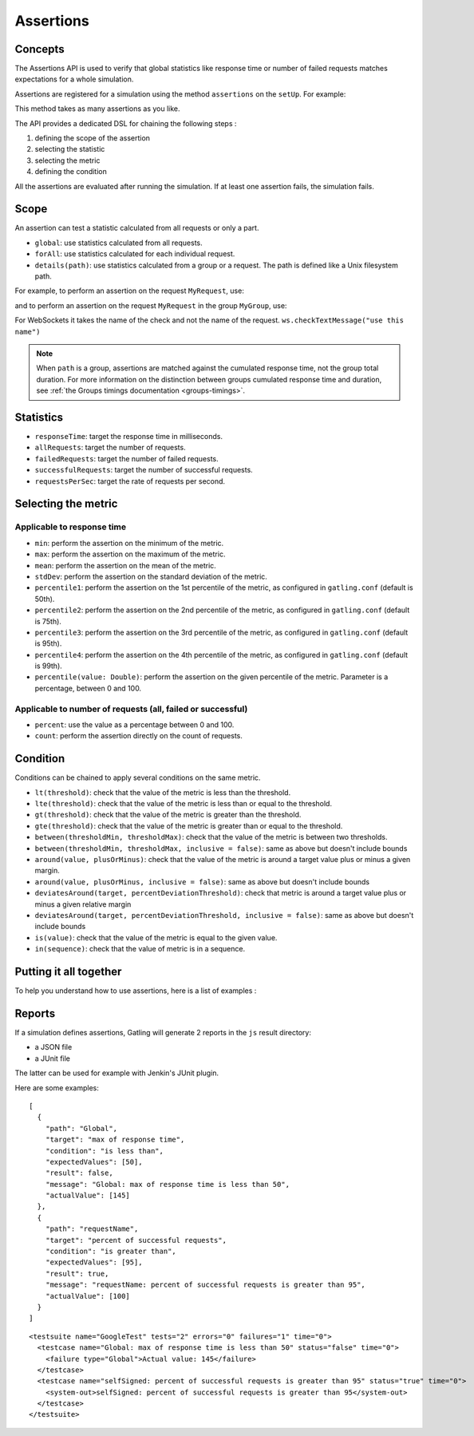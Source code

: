 .. _assertions:

##########
Assertions
##########

Concepts
========

The Assertions API is used to verify that global statistics like response time or number of failed requests matches expectations for a whole simulation.

Assertions are registered for a simulation using the method ``assertions`` on the ``setUp``. For example:

.. includecode:: code/AssertionSample.scala#setUp

This method takes as many assertions as you like.

The API provides a dedicated DSL for chaining the following steps :

1. defining the scope of the assertion
2. selecting the statistic
3. selecting the metric
4. defining the condition

All the assertions are evaluated after running the simulation. If at least one assertion fails, the simulation fails.

Scope
=====

An assertion can test a statistic calculated from all requests or only a part.

* ``global``: use statistics calculated from all requests.

* ``forAll``: use statistics calculated for each individual request.

* ``details(path)``: use statistics calculated from a group or a request. The path is defined like a Unix filesystem path.

For example, to perform an assertion on the request ``MyRequest``, use:

.. includecode:: code/AssertionSample.scala#details

and to perform an assertion on the request ``MyRequest`` in the group ``MyGroup``, use:

.. includecode:: code/AssertionSample.scala#details-group

For WebSockets it takes the name of the check and not the name of the request. ``ws.checkTextMessage("use this name")``

.. note::

  When ``path`` is a group, assertions are matched against the cumulated response time, not the group total duration.
  For more information on the distinction between groups cumulated response time and duration, see :ref:`the Groups timings documentation <groups-timings>`.

Statistics
==========

* ``responseTime``: target the response time in milliseconds.

* ``allRequests``: target the number of requests.

* ``failedRequests``: target the number of failed requests.

* ``successfulRequests``: target the number of successful requests.

* ``requestsPerSec``: target the rate of requests per second.

Selecting the metric
====================

Applicable to response time
---------------------------

* ``min``: perform the assertion on the minimum of the metric.

* ``max``: perform the assertion on the maximum of the metric.

* ``mean``: perform the assertion on the mean of the metric.

* ``stdDev``: perform the assertion on the standard deviation of the metric.

* ``percentile1``: perform the assertion on the 1st percentile of the metric, as configured in ``gatling.conf`` (default is 50th).

* ``percentile2``: perform the assertion on the 2nd percentile of the metric, as configured in ``gatling.conf`` (default is 75th).

* ``percentile3``: perform the assertion on the 3rd percentile of the metric, as configured in ``gatling.conf`` (default is 95th).

* ``percentile4``: perform the assertion on the 4th percentile of the metric, as configured in ``gatling.conf`` (default is 99th).

* ``percentile(value: Double)``: perform the assertion on the given percentile of the metric. Parameter is a percentage, between 0 and 100.

Applicable to number of requests (all, failed or successful)
------------------------------------------------------------

* ``percent``: use the value as a percentage between 0 and 100.

* ``count``: perform the assertion directly on the count of requests.

Condition
=========

Conditions can be chained to apply several conditions on the same metric.

* ``lt(threshold)``: check that the value of the metric is less than the threshold.

* ``lte(threshold)``: check that the value of the metric is less than or equal to the threshold.

* ``gt(threshold)``: check that the value of the metric is greater than the threshold.

* ``gte(threshold)``: check that the value of the metric is greater than or equal to the threshold.

* ``between(thresholdMin, thresholdMax)``: check that the value of the metric is between two thresholds.

* ``between(thresholdMin, thresholdMax, inclusive = false)``: same as above but doesn't include bounds

* ``around(value, plusOrMinus)``: check that the value of the metric is around a target value plus or minus a given margin.

* ``around(value, plusOrMinus, inclusive = false)``: same as above but doesn't include bounds

* ``deviatesAround(target, percentDeviationThreshold)``: check that metric is around a target value plus or minus a given relative margin

* ``deviatesAround(target, percentDeviationThreshold, inclusive = false)``: same as above but doesn't include bounds

* ``is(value)``: check that the value of the metric is equal to the given value.

* ``in(sequence)``: check that the value of metric is in a sequence.

Putting it all together
=======================

To help you understand how to use assertions, here is a list of examples :

.. includecode:: code/AssertionSample.scala#examples

Reports
=======

If a simulation defines assertions, Gatling will generate 2 reports in the ``js`` result directory:

* a JSON file
* a JUnit file

The latter can be used for example with Jenkin's JUnit plugin.

Here are some examples:

.. highlight:: json

::

  [
    {
      "path": "Global",
      "target": "max of response time",
      "condition": "is less than",
      "expectedValues": [50],
      "result": false,
      "message": "Global: max of response time is less than 50",
      "actualValue": [145]
    },
    {
      "path": "requestName",
      "target": "percent of successful requests",
      "condition": "is greater than",
      "expectedValues": [95],
      "result": true,
      "message": "requestName: percent of successful requests is greater than 95",
      "actualValue": [100]
    }
  ]

.. highlight:: xml

::

  <testsuite name="GoogleTest" tests="2" errors="0" failures="1" time="0">
    <testcase name="Global: max of response time is less than 50" status="false" time="0">
      <failure type="Global">Actual value: 145</failure>
    </testcase>
    <testcase name="selfSigned: percent of successful requests is greater than 95" status="true" time="0">
      <system-out>selfSigned: percent of successful requests is greater than 95</system-out>
    </testcase>
  </testsuite>
